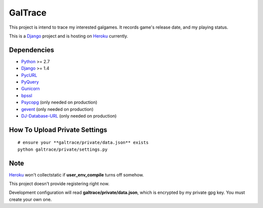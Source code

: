GalTrace
========

This project is intend to trace my interested galgames. It records game's
release date, and my playing status.

This is a `Django`_ project and is hosting on `Heroku`_ currently.

Dependencies
------------

* `Python`_ >= 2.7
* `Django`_ >= 1.4
* `PycURL`_
* `PyQuery`_
* `Gunicorn`_
* `bpssl`_
* `Psycopg`_ (only needed on production)
* `gevent`_ (only needed on production)
* `DJ-Database-URL`_ (only needed on production)

How To Upload Private Settings
------------------------------

::

    # ensure your **galtrace/private/data.json** exists
    python galtrace/private/settings.py

Note
----

`Heroku`_ won't collectstatic if **user_env_compile** turns off somehow.

This project doesn't provide registering right now.

Development configuration will read **galtrace/private/data.json**, which is
encrypted by my private gpg key. You must create your own one.

.. _bpssl: https://bitbucket.org/beproud/bpssl/
.. _DJ-Database-URL: https://github.com/kennethreitz/dj-database-url
.. _Django: https://www.djangoproject.com/
.. _gevent: http://www.gevent.org/
.. _Gunicorn: http://gunicorn.org/
.. _Heroku: http://www.heroku.com/
.. _Psycopg: http://initd.org/psycopg/
.. _PycURL: http://pycurl.sourceforge.net/
.. _PyQuery: https://bitbucket.org/olauzanne/pyquery/
.. _Python: http://www.python.org/
